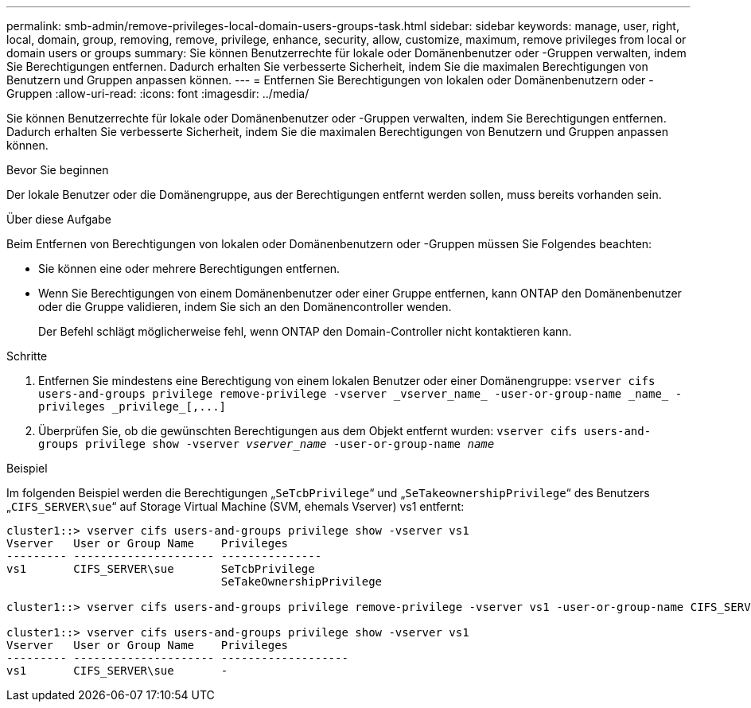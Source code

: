---
permalink: smb-admin/remove-privileges-local-domain-users-groups-task.html 
sidebar: sidebar 
keywords: manage, user, right, local, domain, group, removing, remove, privilege, enhance, security, allow, customize, maximum, remove privileges from local or domain users or groups 
summary: Sie können Benutzerrechte für lokale oder Domänenbenutzer oder -Gruppen verwalten, indem Sie Berechtigungen entfernen. Dadurch erhalten Sie verbesserte Sicherheit, indem Sie die maximalen Berechtigungen von Benutzern und Gruppen anpassen können. 
---
= Entfernen Sie Berechtigungen von lokalen oder Domänenbenutzern oder -Gruppen
:allow-uri-read: 
:icons: font
:imagesdir: ../media/


[role="lead"]
Sie können Benutzerrechte für lokale oder Domänenbenutzer oder -Gruppen verwalten, indem Sie Berechtigungen entfernen. Dadurch erhalten Sie verbesserte Sicherheit, indem Sie die maximalen Berechtigungen von Benutzern und Gruppen anpassen können.

.Bevor Sie beginnen
Der lokale Benutzer oder die Domänengruppe, aus der Berechtigungen entfernt werden sollen, muss bereits vorhanden sein.

.Über diese Aufgabe
Beim Entfernen von Berechtigungen von lokalen oder Domänenbenutzern oder -Gruppen müssen Sie Folgendes beachten:

* Sie können eine oder mehrere Berechtigungen entfernen.
* Wenn Sie Berechtigungen von einem Domänenbenutzer oder einer Gruppe entfernen, kann ONTAP den Domänenbenutzer oder die Gruppe validieren, indem Sie sich an den Domänencontroller wenden.
+
Der Befehl schlägt möglicherweise fehl, wenn ONTAP den Domain-Controller nicht kontaktieren kann.



.Schritte
. Entfernen Sie mindestens eine Berechtigung von einem lokalen Benutzer oder einer Domänengruppe: `+vserver cifs users-and-groups privilege remove-privilege -vserver _vserver_name_ -user-or-group-name _name_ -privileges _privilege_[,...]+`
. Überprüfen Sie, ob die gewünschten Berechtigungen aus dem Objekt entfernt wurden: `vserver cifs users-and-groups privilege show -vserver _vserver_name_ ‑user-or-group-name _name_`


.Beispiel
Im folgenden Beispiel werden die Berechtigungen „`SeTcbPrivilege`“ und „`SeTakeownershipPrivilege`“ des Benutzers „`CIFS_SERVER\sue`“ auf Storage Virtual Machine (SVM, ehemals Vserver) vs1 entfernt:

[listing]
----
cluster1::> vserver cifs users-and-groups privilege show -vserver vs1
Vserver   User or Group Name    Privileges
--------- --------------------- ---------------
vs1       CIFS_SERVER\sue       SeTcbPrivilege
                                SeTakeOwnershipPrivilege

cluster1::> vserver cifs users-and-groups privilege remove-privilege -vserver vs1 -user-or-group-name CIFS_SERVER\sue -privileges SeTcbPrivilege,SeTakeOwnershipPrivilege

cluster1::> vserver cifs users-and-groups privilege show -vserver vs1
Vserver   User or Group Name    Privileges
--------- --------------------- -------------------
vs1       CIFS_SERVER\sue       -
----